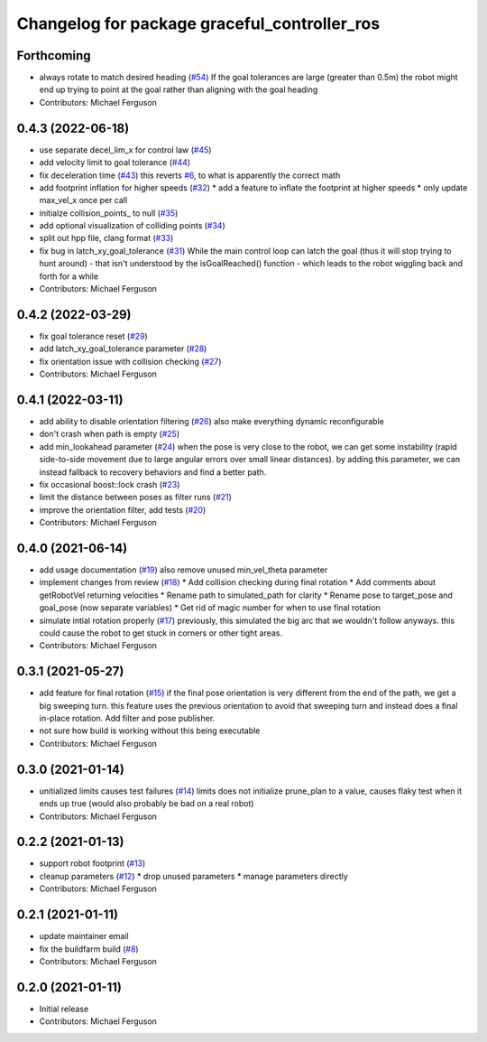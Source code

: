 ^^^^^^^^^^^^^^^^^^^^^^^^^^^^^^^^^^^^^^^^^^^^^
Changelog for package graceful_controller_ros
^^^^^^^^^^^^^^^^^^^^^^^^^^^^^^^^^^^^^^^^^^^^^

Forthcoming
-----------
* always rotate to match desired heading (`#54 <https://github.com/mikeferguson/graceful_controller/issues/54>`_)
  If the goal tolerances are large (greater than 0.5m) the
  robot might end up trying to point at the goal rather than
  aligning with the goal heading
* Contributors: Michael Ferguson

0.4.3 (2022-06-18)
------------------
* use separate decel_lim_x for control law (`#45 <https://github.com/mikeferguson/graceful_controller/issues/45>`_)
* add velocity limit to goal tolerance (`#44 <https://github.com/mikeferguson/graceful_controller/issues/44>`_)
* fix deceleration time (`#43 <https://github.com/mikeferguson/graceful_controller/issues/43>`_)
  this reverts `#6 <https://github.com/mikeferguson/graceful_controller/issues/6>`_, to what is apparently the correct math
* add footprint inflation for higher speeds (`#32 <https://github.com/mikeferguson/graceful_controller/issues/32>`_)
  * add a feature to inflate the footprint at higher speeds
  * only update max_vel_x once per call
* initialze collision_points\_ to null (`#35 <https://github.com/mikeferguson/graceful_controller/issues/35>`_)
* add optional visualization of colliding points (`#34 <https://github.com/mikeferguson/graceful_controller/issues/34>`_)
* split out hpp file, clang format (`#33 <https://github.com/mikeferguson/graceful_controller/issues/33>`_)
* fix bug in latch_xy_goal_tolerance (`#31 <https://github.com/mikeferguson/graceful_controller/issues/31>`_)
  While the main control loop can latch the goal (thus it will stop trying to hunt around) - that isn't understood by the isGoalReached() function - which leads to the robot wiggling back and forth for a while
* Contributors: Michael Ferguson

0.4.2 (2022-03-29)
------------------
* fix goal tolerance reset (`#29 <https://github.com/mikeferguson/graceful_controller/issues/29>`_)
* add latch_xy_goal_tolerance parameter (`#28 <https://github.com/mikeferguson/graceful_controller/issues/28>`_)
* fix orientation issue with collision checking (`#27 <https://github.com/mikeferguson/graceful_controller/issues/27>`_)
* Contributors: Michael Ferguson

0.4.1 (2022-03-11)
------------------
* add ability to disable orientation filtering (`#26 <https://github.com/mikeferguson/graceful_controller/issues/26>`_)
  also make everything dynamic reconfigurable
* don't crash when path is empty (`#25 <https://github.com/mikeferguson/graceful_controller/issues/25>`_)
* add min_lookahead parameter (`#24 <https://github.com/mikeferguson/graceful_controller/issues/24>`_)
  when the pose is very close to the robot, we can get
  some instability (rapid side-to-side movement due to
  large angular errors over small linear distances). by
  adding this parameter, we can instead fallback to
  recovery behaviors and find a better path.
* fix occasional boost::lock crash (`#23 <https://github.com/mikeferguson/graceful_controller/issues/23>`_)
* limit the distance between poses as filter runs (`#21 <https://github.com/mikeferguson/graceful_controller/issues/21>`_)
* improve the orientation filter, add tests (`#20 <https://github.com/mikeferguson/graceful_controller/issues/20>`_)
* Contributors: Michael Ferguson

0.4.0 (2021-06-14)
------------------
* add usage documentation (`#19 <https://github.com/mikeferguson/graceful_controller/issues/19>`_)
  also remove unused min_vel_theta parameter
* implement changes from review (`#18 <https://github.com/mikeferguson/graceful_controller/issues/18>`_)
  * Add collision checking during final rotation
  * Add comments about getRobotVel returning velocities
  * Rename path to simulated_path for clarity
  * Rename pose to target_pose and goal_pose (now separate variables)
  * Get rid of magic number for when to use final rotation
* simulate intial rotation properly (`#17 <https://github.com/mikeferguson/graceful_controller/issues/17>`_)
  previously, this simulated the big arc that we wouldn't follow anyways.
  this could cause the robot to get stuck in corners or other tight areas.
* Contributors: Michael Ferguson

0.3.1 (2021-05-27)
------------------
* add feature for final rotation (`#15 <https://github.com/mikeferguson/graceful_controller/issues/15>`_)
  if the final pose orientation is very different from the end
  of the path, we get a big sweeping turn. this feature uses
  the previous orientation to avoid that sweeping turn and
  instead does a final in-place rotation. Add filter and pose
  publisher.
* not sure how build is working without this being executable
* Contributors: Michael Ferguson

0.3.0 (2021-01-14)
------------------
* unitialized limits causes test failures (`#14 <https://github.com/mikeferguson/graceful_controller/issues/14>`_)
  limits does not initialize prune_plan to a value,
  causes flaky test when it ends up true (would also
  probably be bad on a real robot)
* Contributors: Michael Ferguson

0.2.2 (2021-01-13)
------------------
* support robot footprint (`#13 <https://github.com/mikeferguson/graceful_controller/issues/13>`_)
* cleanup parameters (`#12 <https://github.com/mikeferguson/graceful_controller/issues/12>`_)
  * drop unused parameters
  * manage parameters directly
* Contributors: Michael Ferguson

0.2.1 (2021-01-11)
------------------
* update maintainer email
* fix the buildfarm build (`#8 <https://github.com/mikeferguson/graceful_controller/issues/8>`_)
* Contributors: Michael Ferguson

0.2.0 (2021-01-11)
------------------
* Initial release
* Contributors: Michael Ferguson
